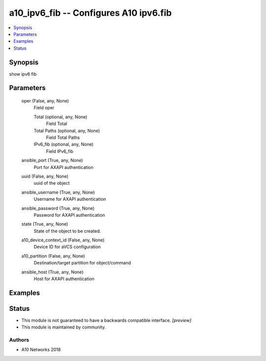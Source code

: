 .. _a10_ipv6_fib_module:


a10_ipv6_fib -- Configures A10 ipv6.fib
=======================================

.. contents::
   :local:
   :depth: 1


Synopsis
--------

show ipv6 fib






Parameters
----------

  oper (False, any, None)
    Field oper


    Total (optional, any, None)
      Field Total


    Total Paths (optional, any, None)
      Field Total Paths


    IPv6_fib (optional, any, None)
      Field IPv6_fib



  ansible_port (True, any, None)
    Port for AXAPI authentication


  uuid (False, any, None)
    uuid of the object


  ansible_username (True, any, None)
    Username for AXAPI authentication


  ansible_password (True, any, None)
    Password for AXAPI authentication


  state (True, any, None)
    State of the object to be created.


  a10_device_context_id (False, any, None)
    Device ID for aVCS configuration


  a10_partition (False, any, None)
    Destination/target partition for object/command


  ansible_host (True, any, None)
    Host for AXAPI authentication









Examples
--------

.. code-block:: yaml+jinja

    





Status
------




- This module is not guaranteed to have a backwards compatible interface. *[preview]*


- This module is maintained by community.



Authors
~~~~~~~

- A10 Networks 2018

